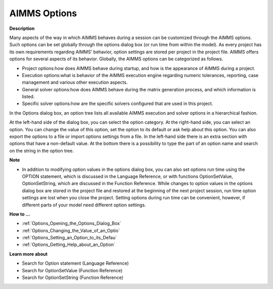 .. |img_def_AIMMS_Options_dialog_bmp| image:: images/AIMMS_Options_dialog.bmp


.. _Options_AIMMS_Execution_Options:


AIMMS Options
=============

**Description** 

Many aspects of the way in which AIMMS behaves during a session can be customized through the AIMMS options. Such options can be set globally through the options dialog box (or run time from within the model). As every project has its own requirements regarding AIMMS' behavior, option settings are stored per project in the project file. AIMMS offers options for several aspects of its behavior. Globally, the AIMMS options can be categorized as follows.

*	Project options:how does AIMMS behave during startup, and how is the appearance of AIMMS during a project.
*	Execution options:what is behavior of the AIMMS execution engine regarding numeric tolerances, reporting, case management and various other execution aspects.
*	General solver options:how does AIMMS behave during the matrix generation process, and which information is listed.
*	Specific solver options:how are the specific solvers configured that are used in this project.




In the Options dialog box, an option tree lists all available AIMMS execution and solver options in a hierarchical fashion.





|img_def_AIMMS_Options_dialog_bmp| 





At the left-hand side of the dialog box, you can select the option category. At the right-hand side, you can select an option. You can change the value of this option, set the option to its default or ask help about this option. You can also export the options to a file or import options settings from a file. In the left-hand side there is an extra section with options that have a non-default value. At the bottom there is a possibility to type the part of an option name and search on the string in the option tree.





**Note** 

*	In addition to modifying option values in the options dialog box, you can also set options run time using the OPTION statement, which is discussed in the Language Reference, or with functions OptionSetValue, OptionSetString, which are discussed in the Function Reference. While changes to option values in the options dialog box are stored in the project file and restored at the beginning of the next project session, run time option settings are lost when you close the project. Setting options during run time can be convenient, however, if different parts of your model need different option settings. 




**How to ...** 

*	:ref:`Options_Opening_the_Options_Dialog_Box`  
*	:ref:`Options_Changing_the_Value_of_an_Optio`  
*	:ref:`Options_Setting_an_Option_to_its_Defau`  
*	:ref:`Options_Getting_Help_about_an_Option`  




**Learn more about** 

*	Search for Option statement (Language Reference)
*	Search for OptionSetValue (Function Reference)
*	Search for OptionSetString (Function Reference)



